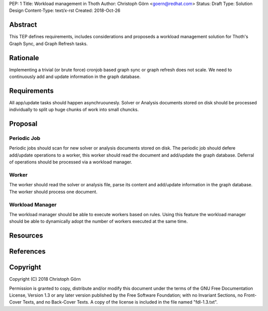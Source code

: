 PEP: 1
Title: Workload management in Thoth
Author: Christoph Görn <goern@redhat.com>
Status: Draft
Type: Solution Design
Content-Type: text/x-rst
Created: 2018-Oct-26


Abstract
========

This TEP defines requirements, includes considerations and proposeds
a workload management solution for Thoth's Graph Sync, and Graph Refresh
tasks.

Rationale
=========

Implementing a trivial (or brute force) cronjob based graph sync or 
graph refresh does not scale. We need to continuously add and update 
information in the graph database. 

Requirements
============

All app/update tasks should happen asynchruounesly. Solver or Analysis
documents stored on disk should be processed individually to split up 
huge chunks of work into small chuncks.

Proposal
========

Periodic Job
------------

Periodic jobs should scan for new solver or analysis documents stored on disk. 
The periodic job should defere add/update operations to a worker, this worker 
should read the document and add/update the graph database. Deferral of operations
should be processed via a workload manager.

Worker
------

The worker should read the solver or analysis file, parse its content and add/update
information in the graph database. The worker should process one document.

Workload Manager
----------------

The workload manager should be able to execute workers based on rules. Using this 
feature the workload manager should be able to dynamically adopt the number of 
workers executed at the same time.


Resources
=========


References
==========


Copyright
=========

Copyright (C) 2018 Christoph Görn

Permission is granted to copy, distribute and/or modify this document
under the terms of the GNU Free Documentation License, Version 1.3
or any later version published by the Free Software Foundation;
with no Invariant Sections, no Front-Cover Texts, and no Back-Cover Texts.
A copy of the license is included in the file named "fdl-1.3.txt".

..
   Local Variables:
   mode: indented-text
   indent-tabs-mode: nil
   sentence-end-double-space: t
   fill-column: 70
   coding: utf-8
   End: